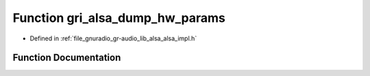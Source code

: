 .. _exhale_function_alsa__impl_8h_1a7d9d9cb7a7df660bd45e45d0e2bad10e:

Function gri_alsa_dump_hw_params
================================

- Defined in :ref:`file_gnuradio_gr-audio_lib_alsa_alsa_impl.h`


Function Documentation
----------------------


.. doxygenfunction:: gri_alsa_dump_hw_params(snd_pcm_t *, snd_pcm_hw_params_t *, FILE *)
   :project: gnuradio